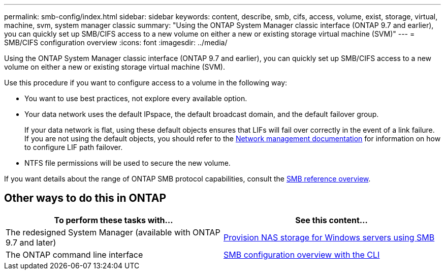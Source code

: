 ---
permalink: smb-config/index.html
sidebar: sidebar
keywords: content, describe, smb, cifs, access, volume, exist, storage, virtual, machine, svm, system manager classic
summary: "Using the ONTAP System Manager classic interface (ONTAP 9.7 and earlier), you can quickly set up SMB/CIFS access to a new volume on either a new or existing storage virtual machine (SVM)"
---
= SMB/CIFS configuration overview
:icons: font
:imagesdir: ../media/

[.lead]
Using the ONTAP System Manager classic interface (ONTAP 9.7 and earlier), you can quickly set up SMB/CIFS access to a new volume on either a new or existing storage virtual machine (SVM).

Use this procedure if you want to configure access to a volume in the following way:

* You want to use best practices, not explore every available option.
* Your data network uses the default IPspace, the default broadcast domain, and the default failover group.
+
If your data network is flat, using these default objects ensures that LIFs will fail over correctly in the event of a link failure. If you are not using the default objects, you should refer to the https://docs.netapp.com/us-en/ontap/networking/index.html[Network management documentation^] for information on how to configure LIF path failover.
* NTFS file permissions will be used to secure the new volume.

If you want details about the range of ONTAP SMB protocol capabilities, consult the link:https://docs.netapp.com/us-en/ontap/smb-admin/index.html[SMB reference overview^].

== Other ways to do this in ONTAP

[cols=2,options="header"]
|===
| To perform these tasks with... | See this content...
| The redesigned System Manager (available with ONTAP 9.7 and later) | link:https://docs.netapp.com/us-en/ontap/task_nas_provision_windows_smb.html[Provision NAS storage for Windows servers using SMB^]
| The ONTAP command line interface | link:https://docs.netapp.com/us-en/ontap/smb-config/index.html[SMB configuration overview with the CLI^]

|===

// 2021-12-16, BURT 1415747
